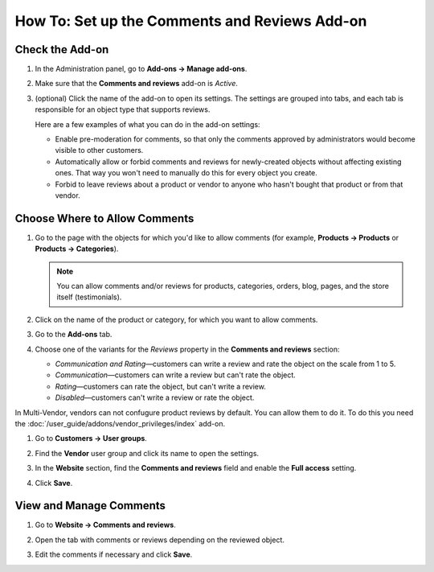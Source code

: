**********************************************
How To: Set up the Comments and Reviews Add-on
**********************************************

================
Check the Add-on
================

#. In the Administration panel, go to **Add-ons → Manage add-ons**.

#. Make sure that the **Comments and reviews** add-on is *Active*.

#. (optional) Click the name of the add-on to open its settings. The settings are grouped into tabs, and each tab is responsible for an object type that supports reviews.

   Here are a few examples of what you can do in the add-on settings:

   * Enable pre-moderation for comments, so that only the comments approved by administrators would become visible to other customers.

   * Automatically allow or forbid comments and reviews for newly-created objects without affecting existing ones. That way you won't need to manually do this for every object you create.

   * Forbid to leave reviews about a product or vendor to anyone who hasn't bought that product or from that vendor.

   .. image:: img/comments_03.png
       :align: center
       :alt: The settings of the "Comments and reviews" add-on.

==============================
Choose Where to Allow Comments
==============================

#. Go to the page with the objects for which you'd like to allow comments (for example, **Products → Products** or **Products → Categories**).

   .. note::

       You can allow comments and/or reviews for products, categories, orders, blog, pages, and the store itself (testimonials).

#. Click on the name of the product or category, for which you want to allow comments.

#. Go to the **Add-ons** tab.

#. Choose one of the variants for the *Reviews* property in the **Comments and reviews** section:

   * *Communication and Rating*—customers can write a review and rate the object on the scale from 1 to 5.

   * *Communication*—customers can write a review but can't rate the object.

   * *Rating*—customers can rate the object, but can't write a review.

   * *Disabled*—customers can't write a review or rate the object.

   .. image:: img/comments_01.png
       :align: center
       :alt: Configuring reviews for a product.

In Multi-Vendor, vendors can not confugure product reviews by default. You can allow them to do it. To do this you need the :doc:`/user_guide/addons/vendor_privileges/index` add-on.

#. Go to **Customers → User groups**.

#. Find the **Vendor** user group and click its name to open the settings.

#. In the **Website** section, find the **Comments and reviews** field and enable the **Full access** setting.

#. Click **Save**.

   .. image:: img/comments_vendors.png
       :align: center
       :alt: Enabling full access for vendors

========================
View and Manage Comments
========================

#. Go to **Website → Comments and reviews**.

#. Open the tab with comments or reviews depending on the reviewed object.

#. Edit the comments if necessary and click **Save**.

   .. image:: img/comments_02.png
       :align: center
       :alt: Comments and reviews
